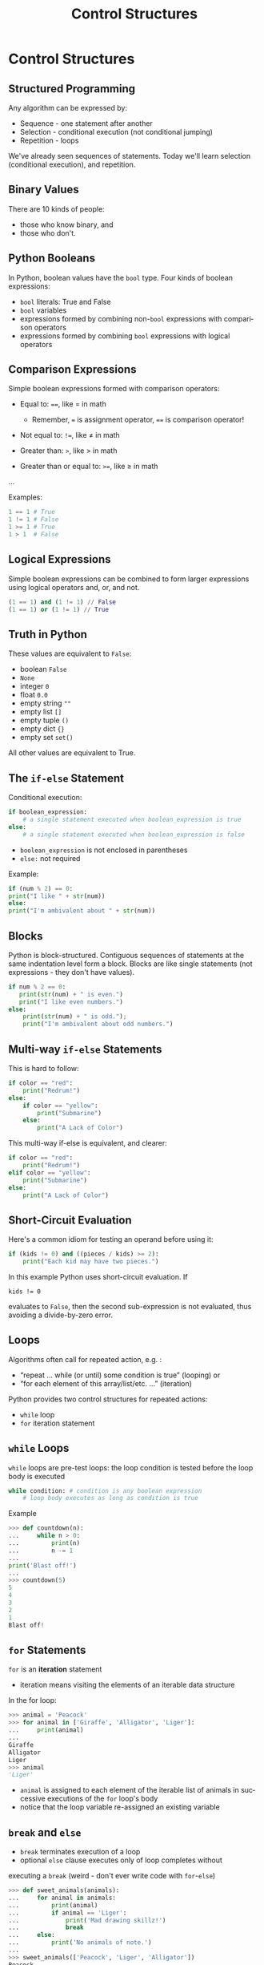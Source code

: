 #+TITLE: Control Structures
#+AUTHOR:
#+EMAIL:
#+DATE:
#+DESCRIPTION:
#+KEYWORDS:
#+LANGUAGE:  en
#+OPTIONS: H:2 toc:nil num:t
#+BEAMER_FRAME_LEVEL: 2
#+COLUMNS: %40ITEM %10BEAMER_env(Env) %9BEAMER_envargs(Env Args) %4BEAMER_col(Col) %10BEAMER_extra(Extra)
#+LaTeX_CLASS: beamer
#+LaTeX_CLASS_OPTIONS: [smaller]
#+LaTeX_HEADER: \usepackage{verbatim, multicol, tabularx,color}
#+LaTeX_HEADER: \usepackage{amsmath,amsthm, amssymb, latexsym, listings, qtree}
#+LaTeX_HEADER: \lstset{frame=tb, aboveskip=1mm, belowskip=0mm, showstringspaces=false, columns=flexible, basicstyle={\footnotesize\ttfamily}, numbers=left, frame=single, breaklines=true, breakatwhitespace=true, keywordstyle=\bf, stringstyle=\color{blue}, commentstyle=\color{green}}
#+LaTeX_HEADER: \setbeamertemplate{footline}[frame number]
#+LaTeX_HEADER: \hypersetup{colorlinks=true,urlcolor=blue}
#+LaTeX_HEADER: \logo{\includegraphics[height=.75cm]{GeorgiaTechLogo-black-gold.png}}

* Control Structures

** Structured Programming

Any algorithm can be expressed by:

- Sequence - one statement after another
- Selection - conditional execution (not conditional jumping)
- Repetition - loops

We've already seen sequences of statements. Today we'll learn
selection (conditional execution), and repetition.

** Binary Values

There are 10 kinds of people:

- those who know binary, and
- those who don't.

** Python Booleans

In Python, boolean values have the ~bool~ type. Four kinds of boolean
expressions:

- ~bool~ literals: True and False
- ~bool~ variables
- expressions formed by combining non-~bool~ expressions with comparison operators
- expressions formed by combining ~bool~ expressions with logical operators

** Comparison Expressions

Simple boolean expressions formed with comparison operators:

- Equal to: ~==~, like $=$ in math

    - Remember, ~=~ is assignment operator, ~==~ is comparison operator!

- Not equal to: ~!=~, like $\ne$ in math
- Greater than: ~>~, like $>$ in math
- Greater than or equal to: ~>=~, like $\ge$ in math
...

Examples:

#+BEGIN_SRC python
1 == 1 # True
1 != 1 # False
1 >= 1 # True
1 > 1  # False
#+END_SRC

** Logical Expressions

Simple boolean expressions can be combined to form larger expressions using logical operators and, or, and not.

#+BEGIN_SRC python
(1 == 1) and (1 != 1) // False
(1 == 1) or (1 != 1) // True
#+END_SRC

** Truth in Python

These values are equivalent to ~False~:

- boolean ~False~
- ~None~
- integer ~0~
- float ~0.0~
- empty string ~""~
- empty list ~[]~
- empty tuple ~()~
- empty dict ~{}~
- empty set ~set()~

All other values are equivalent to True.

** The ~if-else~ Statement

Conditional execution:

#+BEGIN_SRC python
if boolean_expression:
    # a single statement executed when boolean_expression is true
else:
    # a single statement executed when boolean_expression is false
#+END_SRC

- ~boolean_expression~ is not enclosed in parentheses
- ~else:~ not required

Example:

#+BEGIN_SRC python
if (num % 2) == 0:
print("I like " + str(num))
else:
print("I'm ambivalent about " + str(num))
#+END_SRC

** Blocks

Python is block-structured. Contiguous sequences of statements at the
same indentation level form a block. Blocks are like single statements
(not expressions - they don't have values).

#+BEGIN_SRC python
if num % 2 == 0:
   print(str(num) + " is even.")
   print("I like even numbers.")
else:
    print(str(num) + " is odd.");
    print("I'm ambivalent about odd numbers.")
#+END_SRC

** Multi-way ~if-else~ Statements

This is hard to follow:

#+BEGIN_SRC python
if color == "red":
    print("Redrum!")
else:
    if color == "yellow":
        print("Submarine")
    else:
        print("A Lack of Color")
#+END_SRC

This multi-way if-else is equivalent, and clearer:


#+BEGIN_SRC python
if color == "red":
    print("Redrum!")
elif color == "yellow":
    print("Submarine")
else:
    print("A Lack of Color")
#+END_SRC

** Short-Circuit Evaluation

Here's a common idiom for testing an operand before using it:

#+BEGIN_SRC python
if (kids != 0) and ((pieces / kids) >= 2):
    print("Each kid may have two pieces.")
#+END_SRC

In this example Python uses short-circuit evaluation. If

~kids != 0~

evaluates to ~False~, then the second sub-expression is not evaluated, thus avoiding a divide-by-zero error.

** Loops

Algorithms often call for repeated action, e.g. :

- “repeat ... while (or until) some condition is true” (looping) or
- “for each element of this array/list/etc. ...” (iteration)

Python provides two control structures for repeated actions:

- ~while~ loop
- ~for~ iteration statement

** ~while~ Loops

~while~ loops are pre-test loops: the loop condition is tested before the
loop body is executed

#+BEGIN_SRC python
while condition: # condition is any boolean expression
    # loop body executes as long as condition is true
#+END_SRC

Example

#+BEGIN_SRC python
>>> def countdown(n):
...     while n > 0:
...         print(n)
...         n -= 1
...
print('Blast off!')
...
>>> countdown(5)
5
4
3
2
1
Blast off!
#+END_SRC

** ~for~ Statements

~for~ is an *iteration* statement

- iteration means visiting the elements of an iterable data structure

In the for loop:

#+BEGIN_SRC python
>>> animal = 'Peacock'
>>> for animal in ['Giraffe', 'Alligator', 'Liger']:
...     print(animal)
...
Giraffe
Alligator
Liger
>>> animal
'Liger'
#+END_SRC

- ~animal~ is assigned to each element of the iterable list of animals in successive executions of the ~for~ loop's body
- notice that the loop variable re-assigned an existing variable

** ~break~ and ~else~

- ~break~ terminates execution of a loop
- optional ~else~ clause executes only of loop completes without
executing a ~break~ (weird - don't ever write code with ~for~-~else~)

#+BEGIN_SRC python
>>> def sweet_animals(animals):
...     for animal in animals:
...         print(animal)
...         if animal == 'Liger':
...             print('Mad drawing skillz!')
...             break
...     else:
...         print('No animals of note.')
...
>>> sweet_animals(['Peacock', 'Liger', 'Alligator'])
Peacock
Liger
Mad drawing skillz!
>>> sweet_animals(['Peacock', 'Tiger', 'Alligator'])
Peacock
Tiger
Alligator
No animals of note.
#+END_SRC

** Run-time Errors

An error detected during execution is called an exception and is represented at runtime by an exception object. The Python interpreter raises an exception at the point an error occurs. The exception is handled by some exception-handling code. Here we don't handle the ValueError ourselves, so it's handled by the Python shell:

#+BEGIN_SRC python
>>> int('e')
Traceback (most recent call last):
File "<stdin>", line 1, in <module>
ValueError: invalid literal for int() with base 10: 'e'
#+END_SRC

We can handle an exception by enclosing potentially error-raising code
in a try block and handling errors in an except clause.

#+BEGIN_SRC python
try:
    code_that_may_raise_error()
except ExceptionType:
     code_that_handles_exception()
#+END_SRC

~ExceptionType~ is optional. If left off, except clause will catch any
exception.

** Exception Handling Example

#+BEGIN_SRC python
>>> def get_number_from_user():
...     input_is_invalid = True
...     while input_is_invalid:
...         num = input('Please enter a whole number: ')
...         try:
...             num = int(num)
...             # Won't get here if exception is raised. '
...             input_is_invalid = False
...         except ValueError:
...             print(num + ' is not a whole number. Try again.')
...    return num
...
>>> get_number_from_user()
Please enter a whole number: e
e is not a whole number. Try again.
Please enter a whole number: 3
3
#+END_SRC

For more information, see [[https://docs.python.org/3/tutorial/errors.html][https://docs.python.org/3/tutorial/errors.html]]
